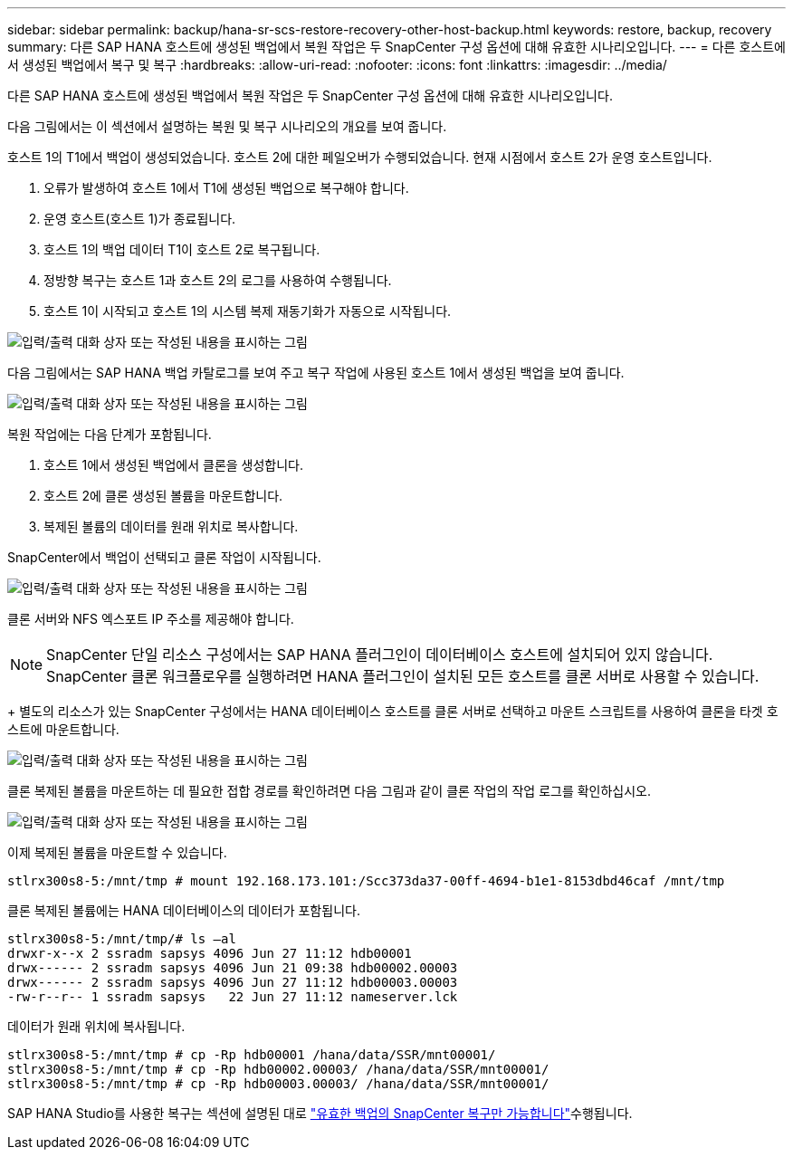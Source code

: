 ---
sidebar: sidebar 
permalink: backup/hana-sr-scs-restore-recovery-other-host-backup.html 
keywords: restore, backup, recovery 
summary: 다른 SAP HANA 호스트에 생성된 백업에서 복원 작업은 두 SnapCenter 구성 옵션에 대해 유효한 시나리오입니다. 
---
= 다른 호스트에서 생성된 백업에서 복구 및 복구
:hardbreaks:
:allow-uri-read: 
:nofooter: 
:icons: font
:linkattrs: 
:imagesdir: ../media/


[role="lead"]
다른 SAP HANA 호스트에 생성된 백업에서 복원 작업은 두 SnapCenter 구성 옵션에 대해 유효한 시나리오입니다.

다음 그림에서는 이 섹션에서 설명하는 복원 및 복구 시나리오의 개요를 보여 줍니다.

호스트 1의 T1에서 백업이 생성되었습니다. 호스트 2에 대한 페일오버가 수행되었습니다. 현재 시점에서 호스트 2가 운영 호스트입니다.

. 오류가 발생하여 호스트 1에서 T1에 생성된 백업으로 복구해야 합니다.
. 운영 호스트(호스트 1)가 종료됩니다.
. 호스트 1의 백업 데이터 T1이 호스트 2로 복구됩니다.
. 정방향 복구는 호스트 1과 호스트 2의 로그를 사용하여 수행됩니다.
. 호스트 1이 시작되고 호스트 1의 시스템 복제 재동기화가 자동으로 시작됩니다.


image:saphana-sr-scs-image48.png["입력/출력 대화 상자 또는 작성된 내용을 표시하는 그림"]

다음 그림에서는 SAP HANA 백업 카탈로그를 보여 주고 복구 작업에 사용된 호스트 1에서 생성된 백업을 보여 줍니다.

image:saphana-sr-scs-image49.png["입력/출력 대화 상자 또는 작성된 내용을 표시하는 그림"]

복원 작업에는 다음 단계가 포함됩니다.

. 호스트 1에서 생성된 백업에서 클론을 생성합니다.
. 호스트 2에 클론 생성된 볼륨을 마운트합니다.
. 복제된 볼륨의 데이터를 원래 위치로 복사합니다.


SnapCenter에서 백업이 선택되고 클론 작업이 시작됩니다.

image:saphana-sr-scs-image50.png["입력/출력 대화 상자 또는 작성된 내용을 표시하는 그림"]

클론 서버와 NFS 엑스포트 IP 주소를 제공해야 합니다.


NOTE: SnapCenter 단일 리소스 구성에서는 SAP HANA 플러그인이 데이터베이스 호스트에 설치되어 있지 않습니다. SnapCenter 클론 워크플로우를 실행하려면 HANA 플러그인이 설치된 모든 호스트를 클론 서버로 사용할 수 있습니다.

+ 별도의 리소스가 있는 SnapCenter 구성에서는 HANA 데이터베이스 호스트를 클론 서버로 선택하고 마운트 스크립트를 사용하여 클론을 타겟 호스트에 마운트합니다.

image:saphana-sr-scs-image51.png["입력/출력 대화 상자 또는 작성된 내용을 표시하는 그림"]

클론 복제된 볼륨을 마운트하는 데 필요한 접합 경로를 확인하려면 다음 그림과 같이 클론 작업의 작업 로그를 확인하십시오.

image:saphana-sr-scs-image52.png["입력/출력 대화 상자 또는 작성된 내용을 표시하는 그림"]

이제 복제된 볼륨을 마운트할 수 있습니다.

....
stlrx300s8-5:/mnt/tmp # mount 192.168.173.101:/Scc373da37-00ff-4694-b1e1-8153dbd46caf /mnt/tmp
....
클론 복제된 볼륨에는 HANA 데이터베이스의 데이터가 포함됩니다.

....
stlrx300s8-5:/mnt/tmp/# ls –al
drwxr-x--x 2 ssradm sapsys 4096 Jun 27 11:12 hdb00001
drwx------ 2 ssradm sapsys 4096 Jun 21 09:38 hdb00002.00003
drwx------ 2 ssradm sapsys 4096 Jun 27 11:12 hdb00003.00003
-rw-r--r-- 1 ssradm sapsys   22 Jun 27 11:12 nameserver.lck
....
데이터가 원래 위치에 복사됩니다.

....
stlrx300s8-5:/mnt/tmp # cp -Rp hdb00001 /hana/data/SSR/mnt00001/
stlrx300s8-5:/mnt/tmp # cp -Rp hdb00002.00003/ /hana/data/SSR/mnt00001/
stlrx300s8-5:/mnt/tmp # cp -Rp hdb00003.00003/ /hana/data/SSR/mnt00001/
....
SAP HANA Studio를 사용한 복구는 섹션에 설명된 대로 link:hana-sr-scs-config-single-resource.html#snapcenter-restore-of-the-valid-backup-only["유효한 백업의 SnapCenter 복구만 가능합니다"]수행됩니다.
